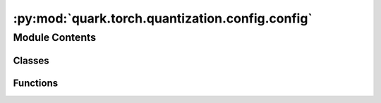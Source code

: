 :py:mod:`quark.torch.quantization.config.config`
================================================

.. py:module:: quark.torch.quantization.config.config

.. autoapi-nested-parse::

   Quark Quantization Config API for PyTorch



Module Contents
---------------

Classes
~~~~~~~

.. autoapisummary::

   quark.torch.quantization.config.config.ConfigBase
   quark.torch.quantization.config.config.Config
   quark.torch.quantization.config.config.QuantizationConfig
   quark.torch.quantization.config.config.DataTypeSpec
   quark.torch.quantization.config.config.Uint4PerTensorSpec
   quark.torch.quantization.config.config.Uint4PerChannelSpec
   quark.torch.quantization.config.config.Uint4PerGroupSpec
   quark.torch.quantization.config.config.Int4PerTensorSpec
   quark.torch.quantization.config.config.Int4PerChannelSpec
   quark.torch.quantization.config.config.Int4PerGroupSpec
   quark.torch.quantization.config.config.Uint8PerTensorSpec
   quark.torch.quantization.config.config.Uint8PerChannelSpec
   quark.torch.quantization.config.config.Uint8PerGroupSpec
   quark.torch.quantization.config.config.Int8PerTensorSpec
   quark.torch.quantization.config.config.Int8PerChannelSpec
   quark.torch.quantization.config.config.Int8PerGroupSpec
   quark.torch.quantization.config.config.FP8E4M3PerTensorSpec
   quark.torch.quantization.config.config.FP8E4M3PerChannelSpec
   quark.torch.quantization.config.config.FP8E4M3PerGroupSpec
   quark.torch.quantization.config.config.FP8E5M2PerTensorSpec
   quark.torch.quantization.config.config.FP8E5M2PerChannelSpec
   quark.torch.quantization.config.config.FP8E5M2PerGroupSpec
   quark.torch.quantization.config.config.Float16Spec
   quark.torch.quantization.config.config.Bfloat16Spec
   quark.torch.quantization.config.config.MXSpec
   quark.torch.quantization.config.config.MX6Spec
   quark.torch.quantization.config.config.MX9Spec
   quark.torch.quantization.config.config.BFP16Spec
   quark.torch.quantization.config.config.QuantizationSpec
   quark.torch.quantization.config.config.TQTSpec
   quark.torch.quantization.config.config.AlgoConfigBase
   quark.torch.quantization.config.config.PreQuantOptConfig
   quark.torch.quantization.config.config.AlgoConfig
   quark.torch.quantization.config.config.SmoothQuantConfig
   quark.torch.quantization.config.config.RotationConfig
   quark.torch.quantization.config.config.QuaRotConfig
   quark.torch.quantization.config.config.AutoSmoothQuantConfig
   quark.torch.quantization.config.config.AWQConfig
   quark.torch.quantization.config.config.GPTQConfig



Functions
~~~~~~~~~

.. autoapisummary::

   quark.torch.quantization.config.config.load_pre_optimization_config_from_file
   quark.torch.quantization.config.config.load_quant_algo_config_from_file



.. py:class:: ConfigBase




   Helper class that provides a standard way to create an ABC using
   inheritance.


.. py:class:: Config




   A class that encapsulates comprehensive quantization configurations for a machine learning model, allowing for detailed and hierarchical control over quantization parameters across different model components.

   :param QuantizationConfig global_quant_config: Global quantization configuration applied to the entire model unless overridden at the layer level.
   :param Dict[str, QuantizationConfig] layer_type_quant_config: A dictionary mapping from layer types (e.g., nn.Conv2d, nn.Linear) to their quantization configurations.
   :param Dict[str, QuantizationConfig] layer_quant_config: A dictionary mapping from layer names to their quantization configurations, allowing for per-layer customization. Default is an empty dictionary.
   :param Dict[str, QuantizationConfig] kv_cache_quant_config: A dictionary mapping from layer names to kv_cache quantization configurations. Default is an empty dictionary.
   :param List[str] exclude: A list of layer names to be excluded from quantization, enabling selective quantization of the model. Default is an empty list.
   :param Optional[AlgoConfig] algo_config: Optional configuration for the quantization algorithm, such as GPTQ and AWQ. After this process, the datatype/fake_datatype of weights will be changed with quantization scales. Default is None.
   :param QuantizationMode quant_mode: The quantization mode to be used (eager_mode or fx_graph_mode). Default is eager_mode.
   :param List[PreQuantOptConfig] pre_quant_opt_config: Optional pre-processing optimization, such as Equalization and SmoothQuant. After this process, the value of weights will be changed, but the dtype/fake_dtype will be the same. Default is an empty list.
   :param Optional[int] log_severity_level: 0:DEBUG, 1:INFO, 2:WARNING. 3:ERROR, 4:CRITICAL/FATAL. Default is 1.

   .. py:method:: set_algo_config(algo_config: Optional[AlgoConfig]) -> None

      Sets the algorithm configuration for quantization.

      :param Optional[AlgoConfig] algo_config: The quantization algorithm configuration to be set.


   .. py:method:: add_pre_optimization_config(pre_quant_opt_config: PreQuantOptConfig) -> None

      Adds a pre-processing optimization configuration to the list of existing pre-quant optimization configs.

      :param PreQuantOptConfig pre_quant_opt_config: The pre-quantization optimization configuration to add.



.. py:class:: QuantizationConfig


   A data class that specifies quantization configurations for different components of a module, allowing hierarchical control over how each tensor type is quantized.

   :param Optional[QuantizationSpec] input_tensors: Input tensors quantization specification. If None, following the hierarchical quantization setup. e.g. If the input_tensors in layer_type_quant_config is None, the configuration from global_quant_config will be used instead. Defaults to None. If None in global_quant_config, input_tensors are not quantized.
   :param Optional[QuantizationSpec] output_tensors: Output tensors quantization specification. Defaults to None. If None, the same as above.
   :param Optional[QuantizationSpec] weight: The weights tensors quantization specification. Defaults to None. If None, the same as above.
   :param Optional[QuantizationSpec] bias: The bias tensors quantization specification. Defaults to None. If None, the same as above.
   :param Optional[DeviceType] target_device: Configuration specifying the target device (e.g., CPU, GPU, IPU) for the quantized model.



.. py:class:: DataTypeSpec




   Helper class that provides a standard way to create an ABC using
   inheritance.


.. py:class:: Uint4PerTensorSpec




   Helper class that provides a standard way to create an ABC using
   inheritance.


.. py:class:: Uint4PerChannelSpec




   Helper class that provides a standard way to create an ABC using
   inheritance.


.. py:class:: Uint4PerGroupSpec




   Helper class that provides a standard way to create an ABC using
   inheritance.


.. py:class:: Int4PerTensorSpec




   Helper class that provides a standard way to create an ABC using
   inheritance.


.. py:class:: Int4PerChannelSpec




   Helper class that provides a standard way to create an ABC using
   inheritance.


.. py:class:: Int4PerGroupSpec




   Helper class that provides a standard way to create an ABC using
   inheritance.


.. py:class:: Uint8PerTensorSpec




   Helper class that provides a standard way to create an ABC using
   inheritance.


.. py:class:: Uint8PerChannelSpec




   Helper class that provides a standard way to create an ABC using
   inheritance.


.. py:class:: Uint8PerGroupSpec




   Helper class that provides a standard way to create an ABC using
   inheritance.


.. py:class:: Int8PerTensorSpec




   Helper class that provides a standard way to create an ABC using
   inheritance.


.. py:class:: Int8PerChannelSpec




   Helper class that provides a standard way to create an ABC using
   inheritance.


.. py:class:: Int8PerGroupSpec




   Helper class that provides a standard way to create an ABC using
   inheritance.


.. py:class:: FP8E4M3PerTensorSpec




   Helper class that provides a standard way to create an ABC using
   inheritance.


.. py:class:: FP8E4M3PerChannelSpec




   Helper class that provides a standard way to create an ABC using
   inheritance.


.. py:class:: FP8E4M3PerGroupSpec




   Helper class that provides a standard way to create an ABC using
   inheritance.


.. py:class:: FP8E5M2PerTensorSpec




   Helper class that provides a standard way to create an ABC using
   inheritance.


.. py:class:: FP8E5M2PerChannelSpec




   Helper class that provides a standard way to create an ABC using
   inheritance.


.. py:class:: FP8E5M2PerGroupSpec




   Helper class that provides a standard way to create an ABC using
   inheritance.


.. py:class:: Float16Spec




   Helper class that provides a standard way to create an ABC using
   inheritance.


.. py:class:: Bfloat16Spec




   Helper class that provides a standard way to create an ABC using
   inheritance.


.. py:class:: MXSpec




   Helper class that provides a standard way to create an ABC using
   inheritance.


.. py:class:: MX6Spec




   Helper class that provides a standard way to create an ABC using
   inheritance.


.. py:class:: MX9Spec




   Helper class that provides a standard way to create an ABC using
   inheritance.


.. py:class:: BFP16Spec




   Helper class that provides a standard way to create an ABC using
   inheritance.


.. py:class:: QuantizationSpec


   A data class that defines the specifications for quantizing tensors within a model.

   :param Dtype dtype: The data type for quantization (e.g., int8, int4).
   :param Optional[bool] is_dynamic: Specifies whether dynamic or static quantization should be used. Default is None, which indicates no specification.
   :param Optional[Type[ObserverBase]] observer_cls: The class of observer to be used for determining quantization parameters like min/max values. Default is None.
   :param Optional[QSchemeType] qscheme: The quantization scheme to use, such as per_tensor, per_channel or per_group. Default is None.
   :param Optional[int] ch_axis: The channel axis for per-channel quantization. Default is None.
   :param Optional[int] group_size: The size of the group for per-group quantization, also the block size for MX datatypes. Default is None.
   :param Optional[bool] symmetric: Indicates if the quantization should be symmetric around zero. If True, quantization is symmetric. If None, it defers to a higher-level or global setting. Default is None.
   :param Optional[RoundType] round_method: The rounding method during quantization, such as half_even. If None, it defers to a higher-level or default method. Default is None.
   :param Optional[ScaleType] scale_type: Defines the scale type to be used for quantization, like power of two or float. If None, it defers to a higher-level setting or uses a default method. Default is None.
   :param Optional[Dtype] mx_element_dtype: Defines the data type to be used for the element type when using mx datatypes, the shared scale effectively uses FP8 E8M0.


.. py:class:: TQTSpec




   Helper class that provides a standard way to create an ABC using
   inheritance.


.. py:function:: load_pre_optimization_config_from_file(file_path: str) -> PreQuantOptConfig

   Load pre-optimization configuration from a JSON file.

   :param file_path: The path to the JSON file containing the pre-optimization configuration.
   :type file_path: str
   :return: The pre-optimization configuration.
   :rtype: PreQuantOptConfig


.. py:function:: load_quant_algo_config_from_file(file_path: str) -> AlgoConfig

   Load quantization algorithm configuration from a JSON file.

   :param file_path: The path to the JSON file containing the quantization algorithm configuration.
   :type file_path: str
   :return: The quantization algorithm configuration.
   :rtype: AlgoConfig


.. py:class:: AlgoConfigBase




   Helper class that provides a standard way to create an ABC using
   inheritance.


.. py:class:: PreQuantOptConfig




   Helper class that provides a standard way to create an ABC using
   inheritance.


.. py:class:: AlgoConfig




   Helper class that provides a standard way to create an ABC using
   inheritance.


.. py:class:: SmoothQuantConfig




   A data class that defines the specifications for Smooth Quantization.

   :param str name: The name of the configuration, typically used to identify different quantization settings. Default is "smoothquant".
   :param int alpha: The factor of adjustment in the quantization formula, influencing how aggressively weights are quantized. Default is 1.
   :param float scale_clamp_min: The minimum scaling factor to be used during quantization, preventing the scale from becoming too small. Default is 1e-3.
   :param List[Dict[str, str]] scaling_layers: Specific settings for scaling layers, allowing customization of quantization parameters for different layers within the model. Default is None.
   :param str model_decoder_layers: Specifies any particular decoder layers in the model that might have unique quantization requirements. Default is None.


.. py:class:: RotationConfig




   A data class that defines the specifications for rotation settings in processing algorithms.

   :param str name: The name of the configuration, typically used to identify different rotation settings. Default is "rotation".
   :param bool random: A boolean flag indicating whether the rotation should be applied randomly. This can be useful for data augmentation purposes where random rotations may be required. Default is False.
   :param List[Dict[str, str]] scaling_layers: Specific settings for scaling layers, allowing customization of quantization parameters for different layers within the model. Default is None.


.. py:class:: QuaRotConfig




   A data class that defines the specifications for the QuaRot algorithm.
   :param str name: The name of the configuration, typically used to identify different rotation settings. Default is "quarot".
   :param bool random: A boolean flag indicating whether R1 should be applied randomly. This can be useful for data augmentation purposes where random rotations may be required. Default is False.
   :param bool random2: A boolean flag indicating whether R2 should be applied randomly. This can be useful for data augmentation purposes where random rotations may be required. Default is False.
       random and random2 are only relevant if we are using Hadamard rotations for R1 and R2. If optimized_rotation_path specified,
       then we will load R1 and R2 matrices from a file instad of using Hadamard matrices.
   :param List[Dict[str, str]] scaling_layers: Specific settings for scaling layers, allowing customization of quantization parameters for different layers within the model. Default is None.
   :param bool had: A boolean flag indicating whether online hadamard operations R3 and R4 should be performed.
   :param Optional[str] optimized_rotation_path: The path to the file 'R.bin' that has saved optimized R1 and (per decoder) R2 matrices.
       If this is specified, R1 and R2 rotations will be loaded from this file. Otherwise they will be Hadamard matrices.
   :param bool kv_cache_quant: A boolean flag indicating whether there is kv-cache quantization. R3 rotation is applied only if there is.
   :param bool act_quant: A boolean flag indicating whether there is kv-cache quantization. R3 rotation is applied only if there is.
   :param str backbone: A string indicating the path to the model backbone.
   :param str model_decoder_layers: A string indicating the path to the list of decoder layers.
   :param str v_proj: A string indicating the path to the v projection layer, starting from the decoder layer it is in.
   :param str o_proj: A string indicating the path to the o projection layer, starting from the decoder layer it is in.
   :param str self_attn: A string indicating the path to the self attention block, starting from the decoder layer it is in.
   :param str mlp: A string indicating the path to the multilayer perceptron layer, starting from the decoder layer it is in.


.. py:class:: AutoSmoothQuantConfig




   A data class that defines the specifications for Smooth Quantization.

   :param str name: The name of the configuration, typically used to identify different quantization settings. Default is "smoothquant".
   :param bool auto_alpha: Whether to automatically search for hyperparameters alpha. Default is False.
   :param float scale_clamp_min: The minimum scaling factor to be used during quantization, preventing the scale from becoming too small. Default is 1e-3.
   :param Optional[List[Dict[str, str]]] scaling_layers: Specific settings for scaling layers, allowing customization of quantization parameters for different layers within the model. Default is None.
   :param Optional[List[str]] embedding_layers: A list of embedding layer names that require special quantization handling to maintain their performance and accuracy. Default is None.
   :param Optional[str] model_decoder_layers: Specifies any particular decoder layers in the model that might have unique quantization requirements. Default is None.


.. py:class:: AWQConfig




   Configuration for Activation-aware Weight Quantization (AWQ).

   :param str name: The name of the quantization configuration. Default is "awq".
   :param List[Dict[str, str]] scaling_layers: Configuration details for scaling layers within the model, specifying custom scaling parameters per layer. Default is None.
   :param str model_decoder_layers: Specifies the layers involved in model decoding that may require different quantization parameters. Default is None.


.. py:class:: GPTQConfig




   A data class that defines the specifications for Accurate Post-Training Quantization for Generative Pre-trained Transformers (GPTQ).

   :param str name: The configuration name. Default is "gptq".
   :param float damp_percent: The percentage used to dampen the quantization effect, aiding in the maintenance of accuracy post-quantization. Default is 0.01.
   :param bool desc_act: Indicates whether descending activation is used, typically to enhance model performance with quantization. Default is True.
   :param bool static_groups: Specifies whether the order of groups for quantization are static or can be dynamically adjusted. Default is True. Quark export only support static_groups as True.
   :param bool true_sequential: Indicates whether the quantization should be applied in a truly sequential manner across the layers. Default is True.
   :param List[str] inside_layer_modules: Lists the names of internal layer modules within the model that require specific quantization handling. Default is None.
   :param str model_decoder_layers: Specifies custom settings for quantization on specific decoder layers of the model. Default is None.


